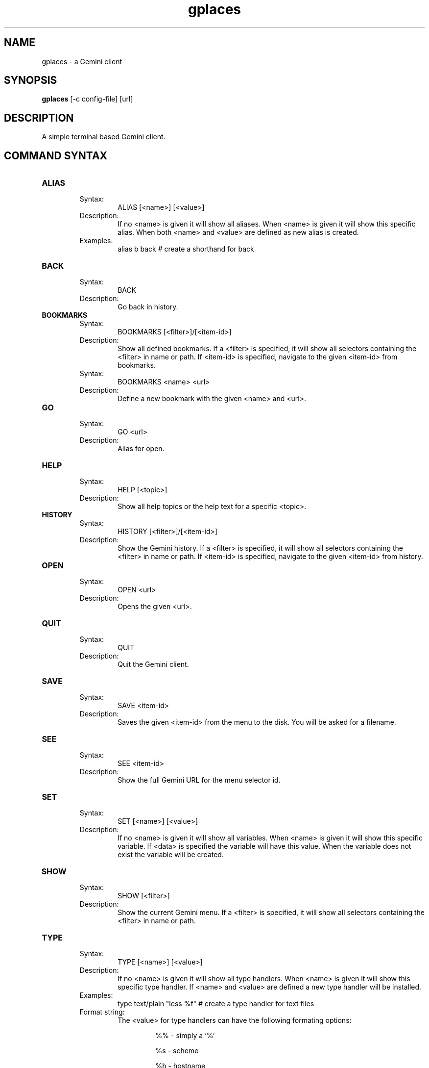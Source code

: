 .TH gplaces 1
.SH NAME
gplaces - a Gemini client
.SH SYNOPSIS
.B gplaces
[-c config-file] [url]
.SH DESCRIPTION
A simple terminal based Gemini client.
.SH COMMAND SYNTAX
.TP
.B ALIAS
.RS
Syntax:
.RS
ALIAS [<name>] [<value>]
.RE
Description:
.RS
If no <name> is given it will show all aliases. When <name> is given it will show this specific alias. When both <name> and <value> are defined as new alias is created.
.RE
Examples:
.RS
alias b back # create a shorthand for back
.RE
.RE
.TP
.B BACK
.RS
Syntax:
.RS
BACK
.RE
Description:
.RS
Go back in history.
.RE
.RE
.TP
.B BOOKMARKS
.RS
Syntax:
.RS
BOOKMARKS [<filter>]/[<item-id>]
.RE
Description:
.RS
Show all defined bookmarks. If a <filter> is specified, it will show all selectors containing the <filter> in name or path. If <item-id> is specified, navigate to the given <item-id> from bookmarks.
.RE
Syntax:
.RS
BOOKMARKS <name> <url>
.RE
Description:
.RS
Define a new bookmark with the given <name> and <url>.
.RE
.RE
.TP
.B GO
.RS
Syntax:
.RS
GO <url>
.RE
Description:
.RS
Alias for open.
.RE
.RE
.TP
.B HELP
.RS
Syntax:
.RS
HELP [<topic>]
.RE
Description:
.RS
Show all help topics or the help text for a specific <topic>.
.RE
.RE
.TP
.B HISTORY
.RS
Syntax:
.RS
HISTORY [<filter>]/[<item-id>]
.RE
Description:
.RS
Show the Gemini history. If a <filter> is specified, it will show all selectors containing the <filter> in name or path. If <item-id> is specified, navigate to the given <item-id> from history.
.RE
.RE
.TP
.B OPEN
.RS
Syntax:
.RS
OPEN <url>
.RE
Description:
.RS
Opens the given <url>.
.RE
.RE
.TP
.B QUIT
.RS
Syntax:
.RS
QUIT
.RE
Description:
.RS
Quit the Gemini client.
.RE
.RE
.TP
.B SAVE
.RS
Syntax:
.RS
SAVE <item-id>
.RE
Description:
.RS
Saves the given <item-id> from the menu to the disk. You will be asked for a filename.
.RE
.RE
.TP
.B SEE
.RS
Syntax:
.RS
SEE <item-id>
.RE
Description:
.RS
Show the full Gemini URL for the menu selector id.
.RE
.RE
.TP
.B SET
.RS
Syntax:
.RS
SET [<name>] [<value>]
.RE
Description:
.RS
If no <name> is given it will show all variables. When <name> is given it will show this specific variable. If <data> is specified the variable will have this value. When the variable does not exist the variable will be created.
.RE
.RE
.TP
.B SHOW
.RS
Syntax:
.RS
SHOW [<filter>]
.RE
Description:
.RS
Show the current Gemini menu. If a <filter> is specified, it will show all selectors containing the <filter> in name or path.
.RE
.RE
.TP
.B TYPE
.RS
Syntax:
.RS
TYPE [<name>] [<value>]
.RE
Description:
.RS
If no <name> is given it will show all type handlers. When <name> is given it will show this specific type handler. If <name> and <value> are defined a new type handler will be installed.
.RE
Examples:
.RS
type text/plain "less %f" # create a type handler for text files
.RE
Format string:
.RS
The <value> for type handlers can have the following formating options:
.IP
%% - simply a `%`
.IP
%s - scheme
.IP
%h - hostname
.IP
%p - port
.IP
%P - path
.IP
%n - name
.IP
%u - URL
.IP
%f - filename
.RE
.RE
.SH OPTIONS
.TP
.B -c
Specifies the configuration file to use.
.SH AUTHOR
.P
Dima Krasner (dima@dimakrasner.com)
.P
Sebastian Steinhauer <s.steinhauer@yahoo.de>
